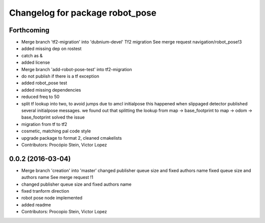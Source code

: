 ^^^^^^^^^^^^^^^^^^^^^^^^^^^^^^^^
Changelog for package robot_pose
^^^^^^^^^^^^^^^^^^^^^^^^^^^^^^^^

Forthcoming
-----------
* Merge branch 'tf2-migration' into 'dubnium-devel'
  Tf2 migration
  See merge request navigation/robot_pose!3
* added missing dep on rostest
* catch as &
* added license
* Merge branch 'add-robot-pose-test' into tf2-migration
* do not publish if there is a tf exception
* added robot_pose test
* added missing dependencies
* reduced freq to 50
* split tf lookup into two, to avoid jumps due to amcl initialpose
  this happened when slippaged detector published several initialpose
  messages. we found out that splitting the lookup from
  map -> base_footprint to map -> odom -> base_footprint
  solved the issue
* migration from tf to tf2
* cosmetic, matching pal code style
* upgrade package to format 2, cleaned cmakelists
* Contributors: Procópio Stein, Victor Lopez

0.0.2 (2016-03-04)
------------------
* Merge branch 'creation' into 'master'
  changed publisher queue size and fixed authors name
  fixed queue size and authors name
  See merge request !1
* changed publisher queue size and fixed authors name
* fixed tranform direction
* robot pose node implemented
* added readme
* Contributors: Procopio Stein, Victor Lopez
